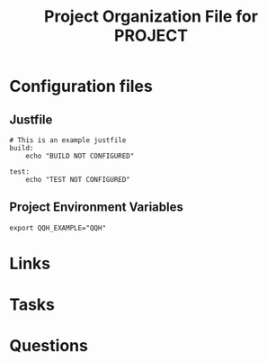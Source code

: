#+TITLE: Project Organization File for PROJECT

* Configuration files

** Justfile
#+begin_src just :tangle justfile
  # This is an example justfile
  build:
      echo "BUILD NOT CONFIGURED"

  test:
      echo "TEST NOT CONFIGURED"
#+end_src

** Project Environment Variables
#+begin_src envrc :tangle .envrc
  export QQH_EXAMPLE="QQH"
#+end_src

* Links
* Tasks
* Questions
